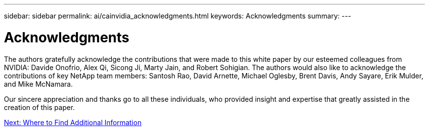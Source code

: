 ---
sidebar: sidebar
permalink: ai/cainvidia_acknowledgments.html
keywords: Acknowledgments
summary:
---

= Acknowledgments
:hardbreaks:
:nofooter:
:icons: font
:linkattrs:
:imagesdir: ./../media/

//
// This file was created with NDAC Version 2.0 (August 17, 2020)
//
// 2020-08-21 13:44:47.575962
//

[.lead]
The authors gratefully acknowledge the contributions that were made to this white paper by our esteemed colleagues from NVIDIA: Davide Onofrio, Alex Qi, Sicong Ji, Marty Jain, and Robert Sohigian. The authors would also like to acknowledge the contributions of key NetApp team members: Santosh Rao, David Arnette, Michael Oglesby, Brent Davis, Andy Sayare, Erik Mulder, and Mike McNamara.

Our sincere appreciation and thanks go to all these individuals, who provided insight and expertise that greatly assisted in the creation of this paper.

link:ai/cainvidia_where_to_find_additional_information.html[Next: Where to Find Additional Information]
